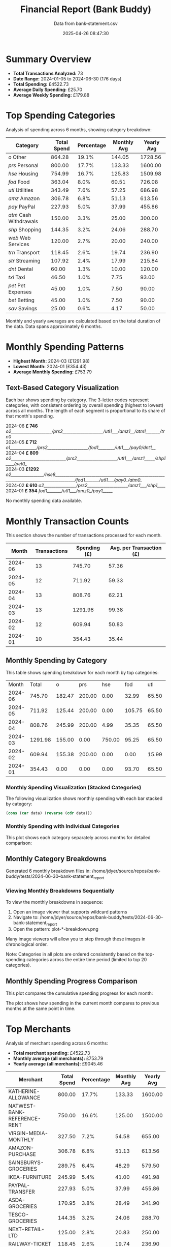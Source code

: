 #+title: Financial Report (Bank Buddy)
#+subtitle: Data from bank-statement.csv
#+date: 2025-04-26 08:47:30
#+options: toc:1 num:nil
#+startup: inlineimages showall

* Summary Overview

- *Total Transactions Analyzed:* 73
- *Date Range:* 2024-01-05 to 2024-06-30 (176 days)
- *Total Spending:* £4522.73
- *Average Daily Spending:* £25.70
- *Average Weekly Spending:* £179.88

* Top Spending Categories

Analysis of spending across 6 months, showing category breakdown:

#+NAME: top-spending-categories
| Category               | Total Spend | Percentage | Monthly Avg | Yearly Avg |
|------------------------+-------------+------------+-------------+------------|
| /o/ Other              |      864.28 |      19.1% |      144.05 |    1728.56 |
| /prs/ Personal         |      800.00 |      17.7% |      133.33 |    1600.00 |
| /hse/ Housing          |      754.99 |      16.7% |      125.83 |    1509.98 |
| /fod/ Food             |      363.04 |       8.0% |       60.51 |     726.08 |
| /utl/ Utilities        |      343.49 |       7.6% |       57.25 |     686.98 |
| /amz/ Amazon           |      306.78 |       6.8% |       51.13 |     613.56 |
| /pay/ PayPal           |      227.93 |       5.0% |       37.99 |     455.86 |
| /atm/ Cash Withdrawals |      150.00 |       3.3% |       25.00 |     300.00 |
| /shp/ Shopping         |      144.35 |       3.2% |       24.06 |     288.70 |
| /web/ Web Services     |      120.00 |       2.7% |       20.00 |     240.00 |
| /trn/ Transport        |      118.45 |       2.6% |       19.74 |     236.90 |
| /str/ Streaming        |      107.92 |       2.4% |       17.99 |     215.84 |
| /dnt/ Dental           |       60.00 |       1.3% |       10.00 |     120.00 |
| /txi/ Taxi             |       46.50 |       1.0% |        7.75 |      93.00 |
| /pet/ Pet Expenses     |       45.00 |       1.0% |        7.50 |      90.00 |
| /bet/ Betting          |       45.00 |       1.0% |        7.50 |      90.00 |
| /sav/ Savings          |       25.00 |       0.6% |        4.17 |      50.00 |

#+begin_src gnuplot :var data=top-spending-categories :file financial-report--top-spending-categories.png :execute_on_open t :results file :exports results
set terminal png size 800,600
set style data histogram
set style fill solid
set boxwidth 0.8
set xtics rotate by -45
set ylabel "Amount"
set title "Top Spending Categories"
plot data using 4:xtic(1) with boxes title "Amount"
#+end_src

#+ATTR_ORG: :width 600
#+RESULTS:
[[file:financial-report--top-spending-categories.png]]


Monthly and yearly averages are calculated based on the total duration of the data.
Data spans approximately 6 months.

* Monthly Spending Patterns

- *Highest Month:* 2024-03 (£1291.98)
- *Lowest Month:* 2024-01 (£354.43)
- *Average Monthly Spending:* £753.79

** Text-Based Category Visualization

Each bar shows spending by category. The 3-letter codes represent categories,
with consistent ordering by overall spending (highest to lowest) across all months.
The length of each segment is proportional to its share of that month's spending.

#+begin_verse
2024-06 *£ 746* /o2____________________/prs2____________________/utl1___/amz1__/atm1_______/trn0/
2024-05 *£ 712* /o1_____________/prs2____________________/fod1________/utl1___/pay0/dnt1__/
2024-04 *£ 809* /o2___________________________/prs2____________________/utl1___/amz1_____/shp1____/pet0_/
2024-03 *£1292* /o2________________/hse8________________________________________________________________________________________/fod1_______/utl1___/pay0_/atm0_/
2024-02 *£ 610* /o2________________/prs2____________________/amz1___/shp1____/
2024-01 *£ 354* /fod1_______/utl1___/amz0_/pay1_____/
#+end_verse

No monthly spending data available.

* Monthly Transaction Counts

This section shows the number of transactions processed for each month.

#+NAME: monthly-transactions
|   Month | Transactions | Spending (£) | Avg. per Transaction (£) |
|---------+--------------+--------------+--------------------------|
| 2024-06 |           13 |       745.70 |                    57.36 |
| 2024-05 |           12 |       711.92 |                    59.33 |
| 2024-04 |           13 |       808.76 |                    62.21 |
| 2024-03 |           13 |      1291.98 |                    99.38 |
| 2024-02 |           12 |       609.94 |                    50.83 |
| 2024-01 |           10 |       354.43 |                    35.44 |

#+begin_src gnuplot :var data=monthly-transactions :file financial-report--monthly-transactions.png :execute_on_open t :results file :exports results
set terminal png size 1000,600
set title 'Monthly Transaction Counts and Spending'
set xlabel 'Month'
set ylabel 'Number of Transactions'
set y2label 'Spending (£)'
set ytics nomirror
set y2tics
set xtics rotate by -45
set key outside right top
set style data histogram
set style fill solid 1.0
set boxwidth 0.4
set offset 0,0,0,0
set y2range [0:*]
set yrange [0:*]
plot data using 2:xtic(1) with boxes axes x1y1 title 'Transactions' lc rgb '#4169E1', \
     data using ($0):3 with linespoints axes x1y2 title 'Spending' lw 2 pt 7 lc rgb '#FF4500'
#+end_src

#+ATTR_ORG: :width 800
#+RESULTS:
[[file:financial-report--monthly-transactions.png]]


** Monthly Spending by Category

This table shows spending breakdown for each month by top categories:

#+NAME: monthly-categories-table
|   Month |   Total |      o |    prs |    hse |    fod |   utl |   amz |   pay |    atm |   shp |   web |   trn |   str |   dnt |   txi |   pet |   bet |   sav |
| 2024-06 |  745.70 | 182.47 | 200.00 |   0.00 |  32.99 | 65.50 | 55.25 | 28.50 | 100.00 |  0.00 | 25.00 | 42.00 | 13.99 |  0.00 |  0.00 |  0.00 |  0.00 |  0.00 |
| 2024-05 |  711.92 | 125.44 | 200.00 |   0.00 | 105.75 | 65.50 | 32.99 | 40.00 |   0.00 |  0.00 | 25.00 |  0.00 | 13.99 | 60.00 | 18.25 |  0.00 | 25.00 |  0.00 |
| 2024-04 |  808.76 | 245.99 | 200.00 |   4.99 |  35.35 | 65.50 | 78.50 |  0.00 |   0.00 | 68.95 | 20.00 | 18.50 | 25.98 |  0.00 |  0.00 | 45.00 |  0.00 |  0.00 |
| 2024-03 | 1291.98 | 155.00 |   0.00 | 750.00 |  95.25 | 65.50 | 28.99 | 45.00 |  50.00 |  0.00 | 25.00 | 22.50 | 13.99 |  0.00 | 15.75 |  0.00 |  0.00 | 25.00 |
| 2024-02 |  609.94 | 155.38 | 200.00 |   0.00 |   0.00 | 15.99 | 65.75 | 35.99 |   0.00 | 75.40 |  0.00 | 35.45 | 25.98 |  0.00 |  0.00 |  0.00 |  0.00 |  0.00 |
| 2024-01 |  354.43 |   0.00 |   0.00 |   0.00 |  93.70 | 65.50 | 45.30 | 78.44 |   0.00 |  0.00 | 25.00 |  0.00 | 13.99 |  0.00 | 12.50 |  0.00 | 20.00 |  0.00 |

*** Monthly Spending Visualization (Stacked Categories)

The following visualization shows monthly spending with each bar stacked by category:

#+name: reverse-data
#+begin_src emacs-lisp :var data=monthly-categories-table
  (cons (car data) (reverse (cdr data)))
#+end_src

#+begin_src gnuplot :var data=reverse-data :file financial-report--monthly-spending-stacked.png :execute_on_open t :results file :exports results
set terminal png size 1200,600 enhanced font 'Verdana,10'
set style data histograms
set style histogram rowstacked
set boxwidth 0.75 relative
set style fill solid 1.0 border -1
set title 'Monthly Spending by Category'
set xlabel 'Month'
set ylabel 'Amount (£)'
set xtics rotate by -45
set key outside right top vertical
set auto x
set yrange [0:*]
set grid ytics
plot for [i=3:(3+17-1)] \
     data using i:xtic(1) title columnheader(i), \
     data using ($0-1):2 with linespoints \
linecolor rgb "#000000" linewidth 3 pointtype 7 pointsize 1.5 title "Total"
#+end_src

#+ATTR_ORG: :width 800
#+RESULTS:
[[file:financial-report--monthly-spending-stacked.png]]

*** Monthly Spending with Individual Categories

This plot shows each category separately across months for detailed comparison:

#+begin_src gnuplot :var data=reverse-data :file financial-report--monthly-spending-categories.png :execute_on_open t :results file :exports results
set terminal png size 1200,600 enhanced font 'Verdana,10'
set title 'Monthly Spending by Category'
set xlabel 'Month'
set ylabel 'Amount (£)'
set style data linespoints
set key outside right top vertical
set xtics rotate by -45
set grid
set auto x
# Plot each category as a separate line
plot for [i=3:(3+17-1)] \
     data using 0:i:xtic(1) title columnheader(i) with linespoints pointtype i-2 lw 2
#+end_src

#+ATTR_ORG: :width 800
#+RESULTS:
[[file:financial-report--monthly-spending-categories.png]]

** Monthly Category Breakdowns

Generated 6 monthly breakdown files in: /home/jdyer/source/repos/bank-buddy/tests/2024-06-30--bank-statement_report

#+ATTR_ORG: :width 600
[[file:bank-buddy-monthly-plots/plot-202406-breakdown.png]]
[[file:bank-buddy-monthly-plots/plot-202405-breakdown.png]]
[[file:bank-buddy-monthly-plots/plot-202404-breakdown.png]]
[[file:bank-buddy-monthly-plots/plot-202403-breakdown.png]]
[[file:bank-buddy-monthly-plots/plot-202402-breakdown.png]]
[[file:bank-buddy-monthly-plots/plot-202401-breakdown.png]]
*** Viewing Monthly Breakdowns Sequentially

To view the monthly breakdowns in sequence:

1. Open an image viewer that supports wildcard patterns
2. Navigate to: /home/jdyer/source/repos/bank-buddy/tests/2024-06-30--bank-statement_report
3. Open the pattern: plot-*-breakdown.png

Many image viewers will allow you to step through these images in chronological order.

Note: Categories in all plots are ordered consistently based on the top-spending categories across the entire time period (limited to top 20 categories).

** Monthly Spending Progress Comparison

This plot compares the cumulative spending progress for each month:

#+ATTR_ORG: :width 800
[[file:/home/jdyer/source/repos/bank-buddy/tests/2024-06-30--bank-statement_report/monthly-progress-comparison.png]]

The plot shows how spending in the current month compares to previous months at the same point in time.

* Top Merchants

Analysis of merchant spending across 6 months:

- *Total merchant spending:* £4522.73
- *Monthly average (all merchants):* £753.79
- *Yearly average (all merchants):* £9045.46

#+NAME: top-merchants
| Merchant                    | Total Spend | Percentage | Monthly Avg | Yearly Avg |
|-----------------------------+-------------+------------+-------------+------------|
| KATHERINE-ALLOWANCE         |      800.00 |      17.7% |      133.33 |    1600.00 |
| NATWEST-BANK-REFERENCE-RENT |      750.00 |      16.6% |      125.00 |    1500.00 |
| VIRGIN-MEDIA-MONTHLY        |      327.50 |       7.2% |       54.58 |     655.00 |
| AMAZON-PURCHASE             |      306.78 |       6.8% |       51.13 |     613.56 |
| SAINSBURYS-GROCERIES        |      289.75 |       6.4% |       48.29 |     579.50 |
| IKEA-FURNITURE              |      245.99 |       5.4% |       41.00 |     491.98 |
| PAYPAL-TRANSFER             |      227.93 |       5.0% |       37.99 |     455.86 |
| ASDA-GROCERIES              |      170.95 |       3.8% |       28.49 |     341.90 |
| TESCO-GROCERIES             |      144.35 |       3.2% |       24.06 |     288.70 |
| NEXT-RETAIL-LTD             |      125.00 |       2.8% |       20.83 |     250.00 |
| RAILWAY-TICKET              |      118.45 |       2.6% |       19.74 |     236.90 |
| WAITROSE-GROCERIES          |      115.45 |       2.6% |       19.24 |     230.90 |
| NOTEMACHINE-WITHDRAWAL      |      100.00 |       2.2% |       16.67 |     200.00 |
| THREE-MOBILE                |      100.00 |       2.2% |       16.67 |     200.00 |
| RIVER-ISLAND-CLOTHES        |       85.99 |       1.9% |       14.33 |     171.98 |
| NETFLIX-SUBSCRIPTION        |       83.94 |       1.9% |       13.99 |     167.88 |
| DENTIST-APPOINTMENT         |       60.00 |       1.3% |       10.00 |     120.00 |
| WITHDRAWAL-ATM              |       50.00 |       1.1% |        8.33 |     100.00 |
| UBER-RIDE                   |       46.50 |       1.0% |        7.75 |      93.00 |
| SKY-SUBSCRIPTION            |       45.99 |       1.0% |        7.67 |      91.98 |

#+begin_src gnuplot :var data=top-merchants :file financial-report--top-merchants.png :execute_on_open t :results file :exports results
set terminal png size 800,600
set style data histogram
set style fill solid
set boxwidth 0.8
set xtics rotate by -45
set ylabel "Amount"
set title "Top Spending Categories"
plot data using 4:xtic(1) with boxes title "Amount"
#+end_src

#+ATTR_ORG: :width 600
#+RESULTS:
[[file:financial-report--top-merchants.png]]

Monthly and yearly averages are calculated based on the total duration of the data.

* Recurring Subscriptions (Detected)

Estimated monthly cost from detected recurring payments: *£13.99*
(Note: Detection is based on pattern matching and frequency analysis, may not be exhaustive or perfectly accurate.)

1. *Netflix:* £13.99/month

* Transaction Size Distribution

- *Under £10:* 8 transactions (11.0%)
- *£10 to £50:* 38 transactions (52.1%)
- *£50 to £100:* 18 transactions (24.7%)
- *Over £100:* 9 transactions (12.3%)

* Unmatched Transactions

The following transactions were only matched by the catch-all pattern (".*"). You may want to add specific patterns for these in `bank-buddy-core-cat-list-defines`

#+begin_src text
ASDA-GROCERIES
ASDA-GROCERIES
AUDIBLE-SUBSCRIPTION
BET365-RACES
DISNEY+-SUBSCRIPTION
IKEA-FURNITURE
NEXT-RETAIL-LTD
NOWTV-SUBSCRIPTION
RIVER-ISLAND-CLOTHES
ROYAL-MAIL-POSTAGE
SKY-SUBSCRIPTION
SPOTIFY-PREMIUM
WAITROSE-GROCERIES
#+end_src
